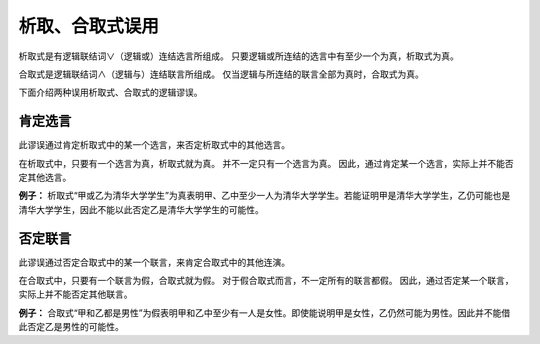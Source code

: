 析取、合取式误用
==========================

析取式是有逻辑联结词∨（逻辑或）连结选言所组成。
只要逻辑或所连结的选言中有至少一个为真，析取式为真。

合取式是逻辑联结词∧（逻辑与）连结联言所组成。
仅当逻辑与所连结的联言全部为真时，合取式为真。

下面介绍两种误用析取式、合取式的逻辑谬误。

肯定选言
---------------------------
此谬误通过肯定析取式中的某一个选言，来否定析取式中的其他选言。

在析取式中，只要有一个选言为真，析取式就为真。
并不一定只有一个选言为真。
因此，通过肯定某一个选言，实际上并不能否定其他选言。

**例子：** 析取式“甲或乙为清华大学学生”为真表明甲、乙中至少一人为清华大学学生。若能证明甲是清华大学学生，乙仍可能也是清华大学学生，因此不能以此否定乙是清华大学学生的可能性。

否定联言
----------------------------
此谬误通过否定合取式中的某一个联言，来肯定合取式中的其他连演。

在合取式中，只要有一个联言为假，合取式就为假。
对于假合取式而言，不一定所有的联言都假。
因此，通过否定某一个联言，实际上并不能否定其他联言。

**例子：** 合取式“甲和乙都是男性”为假表明甲和乙中至少有一人是女性。即使能说明甲是女性，乙仍然可能为男性。因此并不能借此否定乙是男性的可能性。
